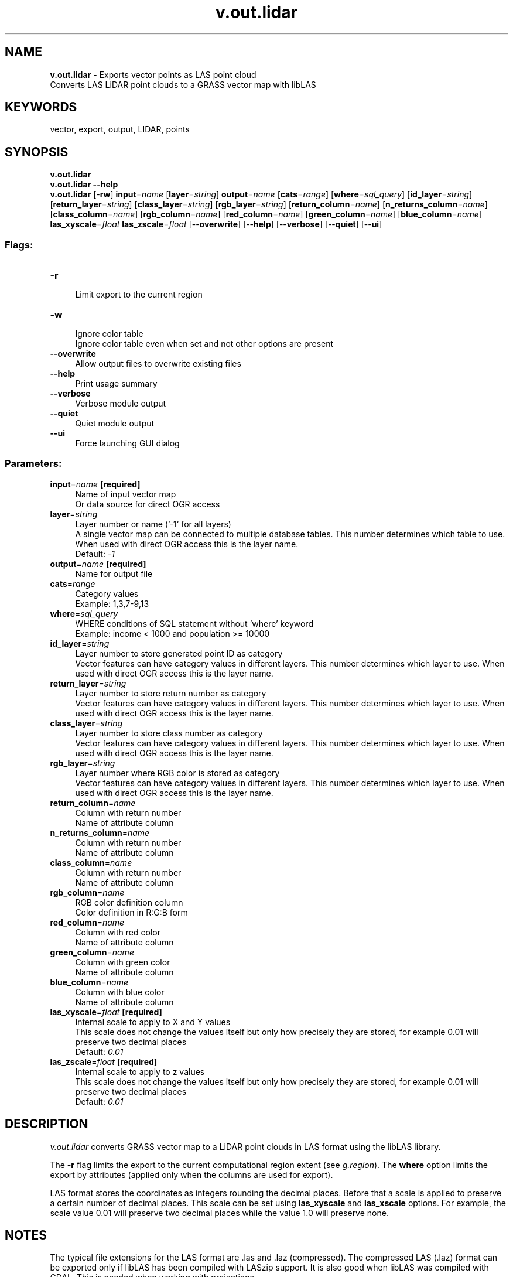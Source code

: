 .TH v.out.lidar 1 "" "GRASS 7.8.5" "GRASS GIS User's Manual"
.SH NAME
\fI\fBv.out.lidar\fR\fR  \- Exports vector points as LAS point cloud
.br
Converts LAS LiDAR point clouds to a GRASS vector map with libLAS
.SH KEYWORDS
vector, export, output, LIDAR, points
.SH SYNOPSIS
\fBv.out.lidar\fR
.br
\fBv.out.lidar \-\-help\fR
.br
\fBv.out.lidar\fR [\-\fBrw\fR] \fBinput\fR=\fIname\fR  [\fBlayer\fR=\fIstring\fR]  \fBoutput\fR=\fIname\fR  [\fBcats\fR=\fIrange\fR]   [\fBwhere\fR=\fIsql_query\fR]   [\fBid_layer\fR=\fIstring\fR]   [\fBreturn_layer\fR=\fIstring\fR]   [\fBclass_layer\fR=\fIstring\fR]   [\fBrgb_layer\fR=\fIstring\fR]   [\fBreturn_column\fR=\fIname\fR]   [\fBn_returns_column\fR=\fIname\fR]   [\fBclass_column\fR=\fIname\fR]   [\fBrgb_column\fR=\fIname\fR]   [\fBred_column\fR=\fIname\fR]   [\fBgreen_column\fR=\fIname\fR]   [\fBblue_column\fR=\fIname\fR]  \fBlas_xyscale\fR=\fIfloat\fR \fBlas_zscale\fR=\fIfloat\fR  [\-\-\fBoverwrite\fR]  [\-\-\fBhelp\fR]  [\-\-\fBverbose\fR]  [\-\-\fBquiet\fR]  [\-\-\fBui\fR]
.SS Flags:
.IP "\fB\-r\fR" 4m
.br
Limit export to the current region
.IP "\fB\-w\fR" 4m
.br
Ignore color table
.br
Ignore color table even when set and not other options are present
.IP "\fB\-\-overwrite\fR" 4m
.br
Allow output files to overwrite existing files
.IP "\fB\-\-help\fR" 4m
.br
Print usage summary
.IP "\fB\-\-verbose\fR" 4m
.br
Verbose module output
.IP "\fB\-\-quiet\fR" 4m
.br
Quiet module output
.IP "\fB\-\-ui\fR" 4m
.br
Force launching GUI dialog
.SS Parameters:
.IP "\fBinput\fR=\fIname\fR \fB[required]\fR" 4m
.br
Name of input vector map
.br
Or data source for direct OGR access
.IP "\fBlayer\fR=\fIstring\fR" 4m
.br
Layer number or name (\(cq\-1\(cq for all layers)
.br
A single vector map can be connected to multiple database tables. This number determines which table to use. When used with direct OGR access this is the layer name.
.br
Default: \fI\-1\fR
.IP "\fBoutput\fR=\fIname\fR \fB[required]\fR" 4m
.br
Name for output file
.IP "\fBcats\fR=\fIrange\fR" 4m
.br
Category values
.br
Example: 1,3,7\-9,13
.IP "\fBwhere\fR=\fIsql_query\fR" 4m
.br
WHERE conditions of SQL statement without \(cqwhere\(cq keyword
.br
Example: income < 1000 and population >= 10000
.IP "\fBid_layer\fR=\fIstring\fR" 4m
.br
Layer number to store generated point ID as category
.br
Vector features can have category values in different layers. This number determines which layer to use. When used with direct OGR access this is the layer name.
.IP "\fBreturn_layer\fR=\fIstring\fR" 4m
.br
Layer number to store return number as category
.br
Vector features can have category values in different layers. This number determines which layer to use. When used with direct OGR access this is the layer name.
.IP "\fBclass_layer\fR=\fIstring\fR" 4m
.br
Layer number to store class number as category
.br
Vector features can have category values in different layers. This number determines which layer to use. When used with direct OGR access this is the layer name.
.IP "\fBrgb_layer\fR=\fIstring\fR" 4m
.br
Layer number where RGB color is stored as category
.br
Vector features can have category values in different layers. This number determines which layer to use. When used with direct OGR access this is the layer name.
.IP "\fBreturn_column\fR=\fIname\fR" 4m
.br
Column with return number
.br
Name of attribute column
.IP "\fBn_returns_column\fR=\fIname\fR" 4m
.br
Column with return number
.br
Name of attribute column
.IP "\fBclass_column\fR=\fIname\fR" 4m
.br
Column with return number
.br
Name of attribute column
.IP "\fBrgb_column\fR=\fIname\fR" 4m
.br
RGB color definition column
.br
Color definition in R:G:B form
.IP "\fBred_column\fR=\fIname\fR" 4m
.br
Column with red color
.br
Name of attribute column
.IP "\fBgreen_column\fR=\fIname\fR" 4m
.br
Column with green color
.br
Name of attribute column
.IP "\fBblue_column\fR=\fIname\fR" 4m
.br
Column with blue color
.br
Name of attribute column
.IP "\fBlas_xyscale\fR=\fIfloat\fR \fB[required]\fR" 4m
.br
Internal scale to apply to X and Y values
.br
This scale does not change the values itself but only how precisely they are stored, for example 0.01 will preserve two decimal places
.br
Default: \fI0.01\fR
.IP "\fBlas_zscale\fR=\fIfloat\fR \fB[required]\fR" 4m
.br
Internal scale to apply to z values
.br
This scale does not change the values itself but only how precisely they are stored, for example 0.01 will preserve two decimal places
.br
Default: \fI0.01\fR
.SH DESCRIPTION
\fIv.out.lidar\fR converts GRASS vector map to a LiDAR point clouds
in LAS format using the libLAS library.
.PP
The \fB\-r\fR flag limits the export to the current computational region
extent (see \fIg.region\fR).
The \fBwhere\fR option limits the export by attributes (applied only
when the columns are used for export).
.PP
LAS format stores the coordinates as integers rounding the decimal places.
Before that a scale is applied to preserve a certain number of decimal
places. This scale can be set using \fBlas_xyscale\fR and \fBlas_xscale\fR
options. For example, the scale value 0.01 will preserve two decimal
places while the value 1.0 will preserve none.
.SH NOTES
The typical file extensions for the LAS format are .las and .laz (compressed).
The compressed LAS (.laz) format can be exported only if libLAS has been
compiled with LASzip support.
It is also good when libLAS was compiled with GDAL. This is needed when
working with projections.
.SH EXAMPLE
Generate fractal surface and export is as point in LAS format:
.br
.nf
\fC
g.region raster=elevation res=100
r.surf.fractal output=fractals
r.to.vect input=fractals output=fractals type=point \-z
v.out.lidar input=fractals output=fractals.las
\fR
.fi
.SH REFERENCES
ASPRS LAS format
.br
LAS library
.br
.SH AUTHOR
Vaclav Petras
.SH SOURCE CODE
.PP
Available at: v.out.lidar source code (history)
.PP
Main index |
Vector index |
Topics index |
Keywords index |
Graphical index |
Full index
.PP
© 2003\-2020
GRASS Development Team,
GRASS GIS 7.8.5 Reference Manual
